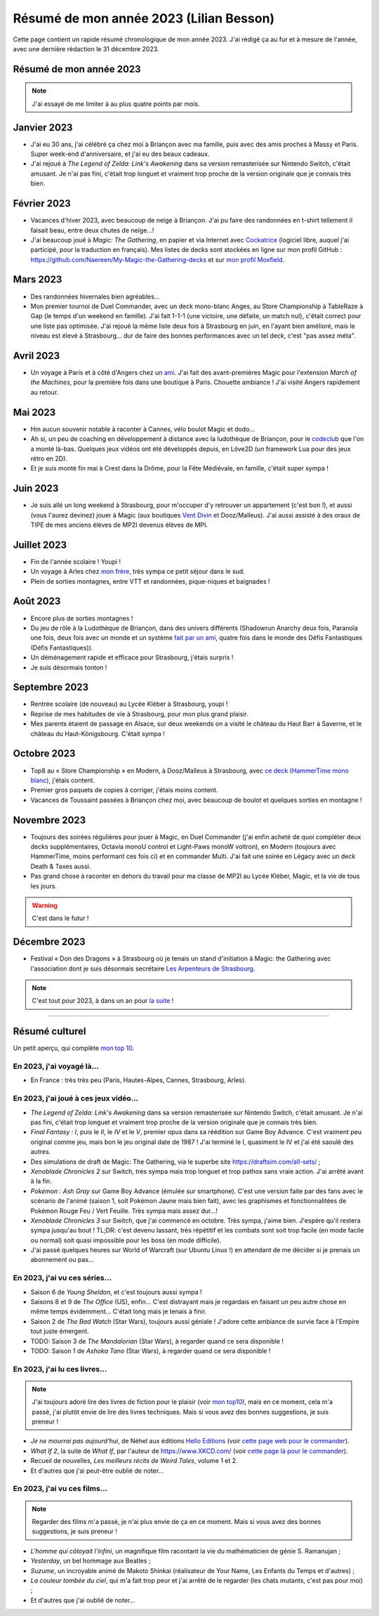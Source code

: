 .. meta::
    :description lang=fr: Résumé de mon année 2023 (Lilian Besson)
    :description lang=en: Sum-up of my year 2023 (Lilian Besson)

##########################################
 Résumé de mon année 2023 (Lilian Besson)
##########################################

Cette page contient un rapide résumé chronologique de mon année 2023.
J'ai rédigé ça au fur et à mesure de l'année, avec une dernière rédaction le 31 décembre 2023.

Résumé de mon année 2023
------------------------

.. note:: J'ai essayé de me limiter à au plus quatre points par mois.

Janvier 2023
------------
- J'ai eu 30 ans, j'ai célébré ça chez moi à Briançon avec ma famille, puis avec des amis proches à Massy et Paris. Super week-end d'anniversaire, et j'ai eu des beaux cadeaux.
- J'ai rejoué à *The Legend of Zelda: Link's Awakening* dans sa version remasterisée sur Nintendo Switch, c'était amusant. Je n'ai pas fini, c'était trop longuet et vraiment trop proche de la version originale que je connais très bien.

Février 2023
------------
- Vacances d'hiver 2023, avec beaucoup de neige à Briançon. J'ai pu faire des randonnées en t-shirt tellement il faisait beau, entre deux chutes de neige...!
- J'ai beaucoup joué à *Magic: The Gathering*, en papier et via Internet avec `Cockatrice <https://cockatrice.github.io/>`_ (logiciel libre, auquel j'ai participé, pour la traduction en français). Mes listes de decks sont stockées en ligne sur mon profil GitHub : `<https://github.com/Naereen/My-Magic-the-Gathering-decks>`_ et sur `mon profil Moxfield <https://www.moxfield.com/users/Naereen>`_.

Mars 2023
---------
- Des randonnées hivernales bien agréables...
- Mon premier tournoi de Duel Commander, avec un deck mono-blanc Anges, au Store Championship à TableRaze à Gap (le temps d'un weekend en famille). J'ai fait 1-1-1 (une victoire, une défaite, un match nul), c'était correct pour une liste pas optimisée. J'ai rejoué la même liste deux fois à Strasbourg en juin, en l'ayant bien amélioré, mais le niveau est élevé à Strasbourg... dur de faire des bonnes performances avec un tel deck, c'est "pas assez méta".

Avril 2023
----------
- Un voyage à Paris et à côté d'Angers chez un `ami <https://perso.crans.org/scornet/>`_. J'ai fait des avant-premières Magic pour l'extension *March of the Machines*, pour la première fois dans une boutique à Paris. Chouette ambiance ! J'ai visité Angers rapidement au retour.

Mai 2023
--------
- Hm aucun souvenir notable à raconter à Cannes, vélo boulot Magic et dodo...
- Ah si, un peu de coaching en développement à distance avec la ludothèque de Briançon, pour le `codeclub <https://github.com/aucoindujeu/codeclub>`_ que l'on a monté là-bas. Quelques jeux vidéos ont été développés depuis, en Löve2D (un framework Lua pour des jeux rétro en 2D).
- Et je suis monté fin mai à Crest dans la Drôme, pour la Fête Médiévale, en famille, c'était super sympa !

Juin 2023
---------
- Je suis allé un long weekend à Strasbourg, pour m'occuper d'y retrouver un appartement (c'est bon !), et aussi (vous l'aurez devinez) jouer à Magic (aux boutiques `Vent Divin <https://ventdivin.com/>`_ et Dooz/Malleus). J'ai aussi assisté à des oraux de TIPE de mes anciens élèves de MP2I devenus élèves de MPI.

Juillet 2023
------------
- Fin de l'année scolaire ! Youpi !
- Un voyage à Arles chez `mon frère <https://actuelmoyenage.wordpress.com/>`_, très sympa ce petit séjour dans le sud.
- Plein de sorties montagnes, entre VTT et randonnées, pique-niques et baignades !

Août 2023
---------
- Encore plus de sorties montagnes !
- Du jeu de rôle à la Ludothèque de Briançon, dans des univers différents (Shadowrun Anarchy deux fois, Paranoïa une fois, deux fois avec un monde et un système `fait par un ami <merci et bravo à Sam>`_, quatre fois dans le monde des Défis Fantastiques (Défis Fantastiques)).
- Un déménagement rapide et efficace pour Strasbourg, j'étais surpris !
- Je suis désormais tonton !

Septembre 2023
--------------
- Rentrée scolaire (de nouveau) au Lycée Kléber à Strasbourg, youpi !
- Reprise de mes habitudes de vie à Strasbourg, pour mon plus grand plaisir.
- Mes parents étaient de passage en Alsace, sur deux weekends on a visité le château du Haut Barr à Saverne, et le château du Haut-Königsbourg. C'était sympa !

Octobre 2023
------------
- Top8 au « Store Championship » en Modern, à Dooz/Malleus à Strasbourg, avec `ce deck (HammerTime mono blanc) <https://www.moxfield.com/decks/PmfGuenAjEKy6PkKeGy4vw>`_, j'étais content.
- Premier gros paquets de copies à corriger, j'étais moins content.
- Vacances de Toussaint passées à Briançon chez moi, avec beaucoup de boulot et quelques sorties en montagne !

Novembre 2023
-------------
- Toujours des soirées régulières pour jouer à Magic, en Duel Commander (j'ai enfin acheté de quoi compléter deux decks supplémentaires, Octavia monoU control et Light-Paws monoW voltron), en Modern (toujours avec HammerTime, moins performant ces fois ci) et en commander Multi. J'ai fait une soirée en Légacy avec un deck Death & Taxes aussi.
- Pas grand chose à raconter en dehors du travail pour ma classe de MP2I au Lycée Kléber, Magic, et la vie de tous les jours.

.. warning:: C'est dans le futur !
.. todo:: continuer ici

Décembre 2023
-------------
- Festival « Don des Dragons » à Strasbourg où je tenais un stand d'initiation à Magic: the Gathering avec l'association dont je suis désormais secrétaire `Les Arpenteurs de Strasbourg <https://disboard.org/server/512327166256742400>`_.

.. note:: C'est tout pour 2023, à dans un an pour `la suite <resume-de-mon-annee-2024.html>`_ !

------------------------------------------------------------------------------

Résumé culturel
---------------

Un petit aperçu, qui complète `mon top 10 <top10.fr.html>`_.

En 2023, j'ai voyagé là…
~~~~~~~~~~~~~~~~~~~~~~~~
- En France : très très peu (Paris, Hautes-Alpes, Cannes, Strasbourg, Arles).

.. seealso:: `Cette page web <https://naereen.github.io/world-tour-timeline/index_fr.html>`_ que j'ai codée juste pour ça. Pas changée depuis 2019, puisque je ne suis pas sorti de France depuis. Et ce n'est pas vraiment prévu.

En 2023, j'ai joué à ces jeux vidéo…
~~~~~~~~~~~~~~~~~~~~~~~~~~~~~~~~~~~~
- *The Legend of Zelda: Link's Awakening* dans sa version remasterisée sur Nintendo Switch, c'était amusant. Je n'ai pas fini, c'était trop longuet et vraiment trop proche de la version originale que je connais très bien.
- *Final Fantasy : I*, puis le *II*, le *IV* et le *V*, premier opus dans sa réédition sur Game Boy Advance. C'est vraiment peu original comme jeu, mais bon le jeu original date de 1987 ! J'ai terminé le I, quasiment le IV et j'ai été saoulé des autres.
- Des simulations de draft de Magic: The Gathering, via le superbe site `<https://draftsim.com/all-sets/>`_ ;
- *Xenoblade Chronicles 2* sur Switch, très sympa mais trop longuet et trop pathos sans vraie action. J'ai arrêté avant à la fin.
- *Pokémon : Ash Gray* sur Game Boy Advance (émulée sur smartphone). C'est une version faite par des fans avec le scénario de l'animé (saison 1, soit Pokémon Jaune mais bien fait), avec les graphismes et fonctionnalitées de Pokémon Rouge Feu / Vert Feuille. Très sympa mais assez dur...!
- *Xenoblade Chronicles 3* sur Switch, que j'ai commencé en octobre. Très sympa, j'aime bien. J'espère qu'il restera sympa jusqu'au bout ! TL;DR: c'est devenu lassant, très répétitif et les combats sont soit trop facile (en mode facile ou normal) soit quasi impossible pour les boss (en mode difficile).
- J'ai passé quelques heures sur World of Warcraft (sur Ubuntu Linux !) en attendant de me décider si je prenais un abonnement ou pas...

En 2023, j'ai vu ces séries…
~~~~~~~~~~~~~~~~~~~~~~~~~~~~
- Saison 6 de *Young Sheldon*, et c'est toujours aussi sympa !
- Saisons 8 et 9 de *The Office* (US), enfin... C'est distrayant mais je regardais en faisant un peu autre chose en même temps évidemment... C'était long mais je tenais à finir.
- Saison 2 de *The Bad Watch* (Star Wars), toujours aussi géniale ! J'adore cette ambiance de survie face à l'Empire tout juste émergent.
- TODO: Saison 3 de *The Mandalorian* (Star Wars), à regarder quand ce sera disponible !
- TODO: Saison 1 de *Ashoka Tano* (Star Wars), à regarder quand ce sera disponible !

En 2023, j'ai lu ces livres…
~~~~~~~~~~~~~~~~~~~~~~~~~~~~
.. note:: J'ai toujours adoré lire des livres de fiction pour le plaisir (voir `mon top10 <top10.fr.html#mes-10-ecrivains-preferes>`_), mais en ce moment, cela m'a passé, j'ai plutôt envie de lire des livres techniques. Mais si vous avez des bonnes suggestions, je suis preneur !

- *Je ne mourrai pas aujourd'hui*, de Néhel aux éditions `Hello Editions <http://www.helloeditions.fr/>`_ (voir `cette page web pour le commander <https://www.helloeditions.fr/article/je-ne-mourrai-pas-aujourdhui/>`_).
- *What If 2*, la suite de *What If*, par l'auteur de `<https://www.XKCD.com/>`_ (voir `cette page là pour le commander <https://xkcd.com/what-if-2/>`_).
- Recueil de nouvelles, *Les meilleurs récits de Weird Tales*, volume 1 et 2.
- Et d'autres que j'ai peut-être oublié de noter…

En 2023, j'ai vu ces films…
~~~~~~~~~~~~~~~~~~~~~~~~~~~
.. note:: Regarder des films m'a passé, je n'ai plus envie de ça en ce moment. Mais si vous avez des bonnes suggestions, je suis preneur !

- *L'homme qui côtoyait l'infini*, un magnifique film racontant la vie du mathématicien de génie S. Ramanujan ;
- *Yesterday*, un bel hommage aux Beatles ;
- *Suzume*, un incroyable animé de Makoto Shinkai (réalisateur de Your Name, Les Enfants du Temps et d'autres) ;
- *La couleur tombée du ciel*, qui m'a fait trop peur et j'ai arrêté de le regarder (les chats mutants, c'est pas pour moi) ;
- Et d'autres que j'ai oublié de noter…

.. (c) Lilian Besson, 2011-2023, https://bitbucket.org/lbesson/web-sphinx/
